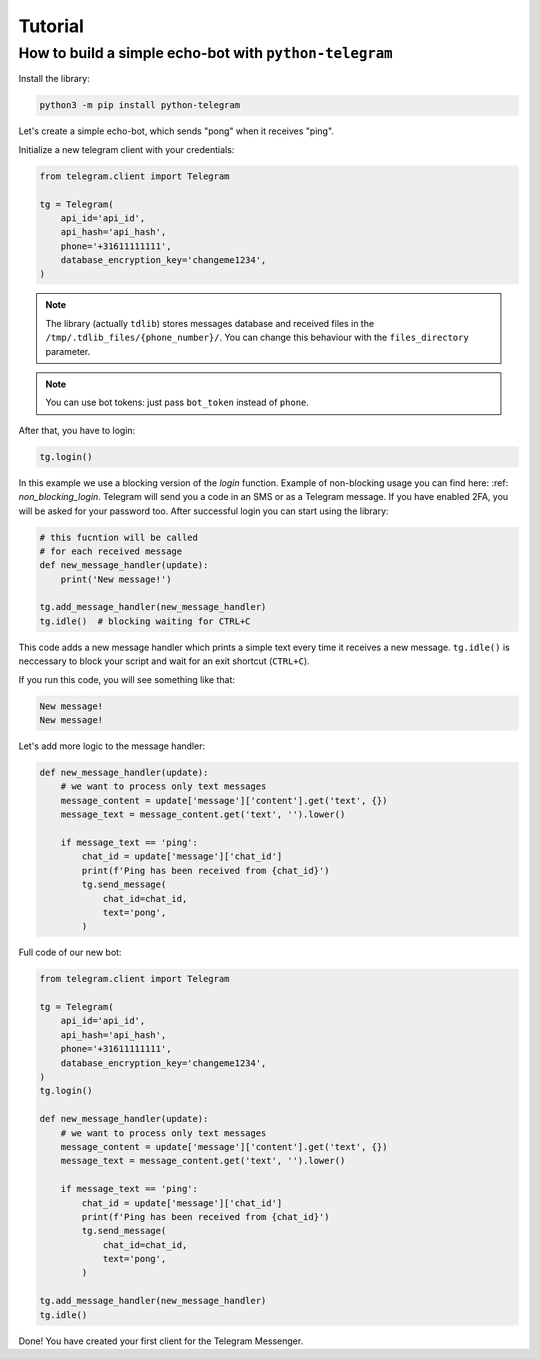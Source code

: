 .. _tutorial:

========
Tutorial
========

How to build a simple echo-bot with ``python-telegram``
~~~~~~~~~~~~~~~~~~~~~~~~~~~~~~~~~~~~~~~~~~~~~~~~~~~~~~~

Install the library:

.. code-block:: bash

     python3 -m pip install python-telegram

Let's create a simple echo-bot, which sends "pong" when it receives "ping".

Initialize a new telegram client with your credentials:

.. code-block:: python

    from telegram.client import Telegram

    tg = Telegram(
        api_id='api_id',
        api_hash='api_hash',
        phone='+31611111111',
        database_encryption_key='changeme1234',
    )

.. note::
    The library (actually ``tdlib``) stores messages database and received files in the ``/tmp/.tdlib_files/{phone_number}/``.
    You can change this behaviour with the ``files_directory`` parameter.

.. note::
    You can use bot tokens: just pass ``bot_token`` instead of ``phone``.

After that, you have to login:

.. code-block:: python

    tg.login()

In this example we use a blocking version of the `login` function. Example of non-blocking usage you can find here: :ref: `non_blocking_login`.
Telegram will send you a code in an SMS or as a Telegram message. If you have enabled 2FA, you will be asked for your password too. After successful login you can start using the library:

.. code-block:: python

    # this fucntion will be called
    # for each received message
    def new_message_handler(update):
        print('New message!')

    tg.add_message_handler(new_message_handler)
    tg.idle()  # blocking waiting for CTRL+C

This code adds a new message handler which prints a simple text every time it receives a new message.
``tg.idle()`` is neccessary to block your script and wait for an exit shortcut (``CTRL+C``).

If you run this code, you will see something like that:

.. code-block:: sh

    New message!
    New message!

Let's add more logic to the message handler:

.. code-block:: python

    def new_message_handler(update):
        # we want to process only text messages
        message_content = update['message']['content'].get('text', {})
        message_text = message_content.get('text', '').lower()

        if message_text == 'ping':
            chat_id = update['message']['chat_id']
            print(f'Ping has been received from {chat_id}')
            tg.send_message(
                chat_id=chat_id,
                text='pong',
            )

Full code of our new bot:

.. code-block:: python

    from telegram.client import Telegram

    tg = Telegram(
        api_id='api_id',
        api_hash='api_hash',
        phone='+31611111111',
        database_encryption_key='changeme1234',
    )
    tg.login()

    def new_message_handler(update):
        # we want to process only text messages
        message_content = update['message']['content'].get('text', {})
        message_text = message_content.get('text', '').lower()

        if message_text == 'ping':
            chat_id = update['message']['chat_id']
            print(f'Ping has been received from {chat_id}')
            tg.send_message(
                chat_id=chat_id,
                text='pong',
            )

    tg.add_message_handler(new_message_handler)
    tg.idle()

Done! You have created your first client for the Telegram Messenger.
